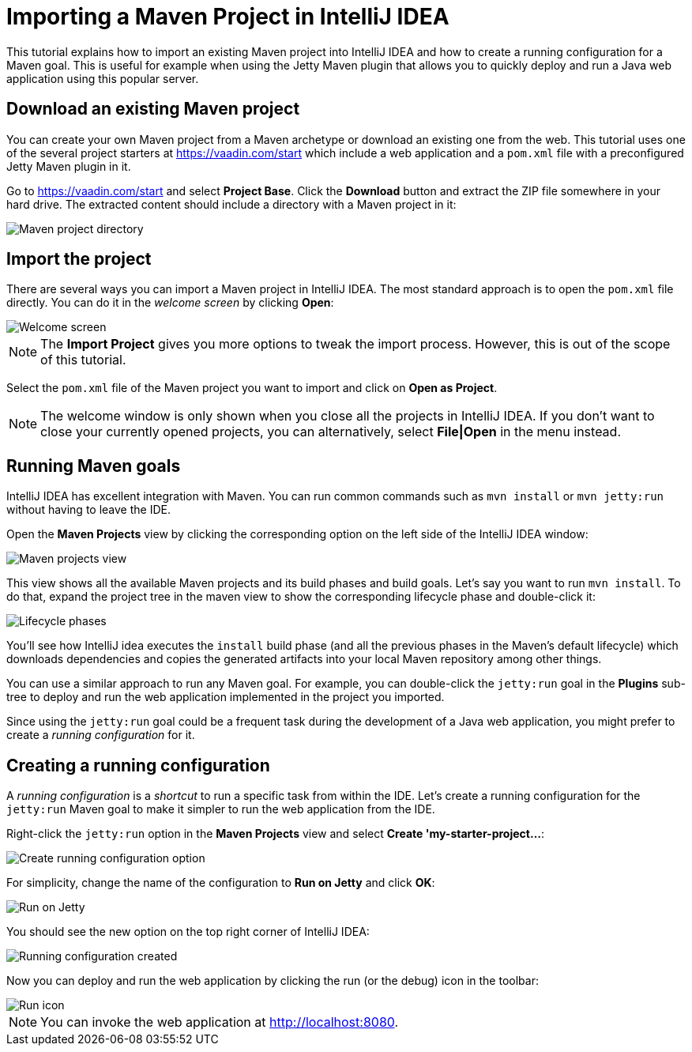 = Importing a Maven Project in IntelliJ IDEA

:tags: vaadin, java, maven, intellij, idea
:author: Alejandro Duarte
:description: Learn how to import an existing Maven project into IntelliJ IDEA
:linkattrs: // enable link attributes, like opening in a new window
:imagesdir: ./images

This tutorial explains how to import an existing Maven project into IntelliJ IDEA and how to create a running configuration for a Maven goal. This is useful for example when using the Jetty Maven plugin that allows you to quickly deploy and run a Java web application using this popular server.

== Download an existing Maven project

You can create your own Maven project from a Maven archetype or download an existing one from the web. This tutorial uses one of the several project starters at https://vaadin.com/start which include a web application and a `pom.xml` file with a preconfigured Jetty Maven plugin in it.

Go to https://vaadin.com/start and select *Project Base*. Click the *Download* button and extract the ZIP file somewhere in your hard drive. The extracted content should include a directory with a Maven project in it:

image::maven-project-directory.png[Maven project directory]

== Import the project

There are several ways you can import a Maven project in IntelliJ IDEA. The most standard approach is to open the `pom.xml` file directly. You can do it in the _welcome screen_ by clicking *Open*:

image::welcome-screen.png[Welcome screen]

NOTE: The *Import Project* gives you more options to tweak the import process. However, this is out of the scope of this tutorial.

Select the `pom.xml` file of the Maven project you want to import and click on *Open as Project*.

NOTE: The welcome window is only shown when you close all the projects in IntelliJ IDEA. If you don't want to close your currently opened projects, you can alternatively, select *File|Open* in the menu instead.

== Running Maven goals

IntelliJ IDEA has excellent integration with Maven. You can run common commands such as `mvn install` or `mvn jetty:run` without having to leave the IDE.

Open the *Maven Projects* view by clicking the corresponding option on the left side of the IntelliJ IDEA window:

image::maven-projects-view.png[Maven projects view]

This view shows all the available Maven projects and its build phases and build goals. Let's say you want to run `mvn install`. To do that, expand the project tree in the maven view to show the corresponding lifecycle phase and double-click it:

image::lifecycle.png[Lifecycle phases]

You'll see how IntelliJ idea executes the `install` build phase (and all the previous phases in the Maven's default lifecycle) which downloads dependencies and copies the generated artifacts into your local Maven repository among other things.

You can use a similar approach to run any Maven goal. For example, you can double-click the `jetty:run` goal in the *Plugins* sub-tree to deploy and run the web application implemented in the project you imported.

Since using the `jetty:run` goal could be a frequent task during the development of a Java web application, you might prefer to create a _running configuration_ for it.

== Creating a running configuration

A _running configuration_ is a _shortcut_ to run a specific task from within the IDE. Let's create a running configuration for the `jetty:run` Maven goal to make it simpler to run the web application from the IDE.

Right-click the `jetty:run` option in the *Maven Projects* view and select *Create 'my-starter-project...*:

image::create-running-config.png[Create running configuration option]

For simplicity, change the name of the configuration to *Run on Jetty* and click *OK*:

image::run-on-jetty.png[Run on Jetty]

You should see the new option on the top right corner of IntelliJ IDEA:

image::config-created.png[Running configuration created]

Now you can deploy and run the web application by clicking the run (or the debug) icon in the toolbar:

image::run-icon.png[Run icon]

NOTE: You can invoke the web application at http://localhost:8080.
